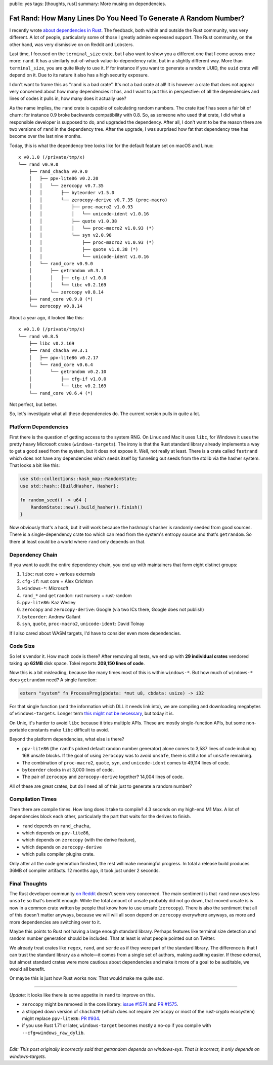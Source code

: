 public: yes
tags: [thoughts, rust]
summary: More musing on dependencies.

Fat Rand: How Many Lines Do You Need To Generate A Random Number?
=================================================================

I recently wrote `about dependencies in Rust
</2025/1/24/build-it-yourself/>`__.  The feedback, both within and outside
the Rust community, was very different.  A lot of people, particularly
some of those I greatly admire expressed support.  The Rust community, on
the other hand, was very dismissive on on Reddit and Lobsters.

Last time, I focused on the ``terminal_size`` crate, but I also want to
show you a different one that I come across once more: ``rand``.  It has a
similarly out-of-whack value-to-dependency ratio, but in a slightly
different way.  More than ``terminal_size``, you are quite likely to use
it.  If for instance if you want to generate a random UUID, the ``uuid``
crate will depend on it.  Due to its nature it also has a high security
exposure.

I don't want to frame this as “``rand`` is a bad crate”.  It's not a bad
crate at all!  It is however a crate that does not appear very concerned
about how many dependencies it has, and I want to put this in perspective:
of all the dependencies and lines of codes it pulls in, how many does it
actually use?

As the name implies, the ``rand`` crate is capable of calculating random
numbers.  The crate itself has seen a fair bit of churn: for instance 0.9
broke backwards compatibility with 0.8.  So, as someone who used that
crate, I did what a responsible developer is supposed to do, and upgraded
the dependency.  After all, I don't want to be the reason there are two
versions of ``rand`` in the dependency tree.  After the upgrade, I was
surprised how fat that dependency tree has become over the last nine
months.

Today, this is what the dependency tree looks like for the default feature
set on macOS and Linux::

    x v0.1.0 (/private/tmp/x)
    └── rand v0.9.0
        ├── rand_chacha v0.9.0
        │   ├── ppv-lite86 v0.2.20
        │   │   └── zerocopy v0.7.35
        │   │       ├── byteorder v1.5.0
        │   │       └── zerocopy-derive v0.7.35 (proc-macro)
        │   │           ├── proc-macro2 v1.0.93
        │   │           │   └── unicode-ident v1.0.16
        │   │           ├── quote v1.0.38
        │   │           │   └── proc-macro2 v1.0.93 (*)
        │   │           └── syn v2.0.98
        │   │               ├── proc-macro2 v1.0.93 (*)
        │   │               ├── quote v1.0.38 (*)
        │   │               └── unicode-ident v1.0.16
        │   └── rand_core v0.9.0
        │       ├── getrandom v0.3.1
        │       │   ├── cfg-if v1.0.0
        │       │   └── libc v0.2.169
        │       └── zerocopy v0.8.14
        ├── rand_core v0.9.0 (*)
        └── zerocopy v0.8.14

About a year ago, it looked like this::

    x v0.1.0 (/private/tmp/x)
    └── rand v0.8.5
        ├── libc v0.2.169
        ├── rand_chacha v0.3.1
        │   ├── ppv-lite86 v0.2.17
        │   └── rand_core v0.6.4
        │       └── getrandom v0.2.10
        │           ├── cfg-if v1.0.0
        │           └── libc v0.2.169
        └── rand_core v0.6.4 (*)

Not perfect, but better.

So, let's investigate what all these dependencies do. The current version
pulls in quite a lot.

Platform Dependencies
---------------------

First there is the question of getting access to the system RNG.  On Linux
and Mac it uses ``libc``, for Windows it uses the pretty heavy Microsoft
crates (``windows-targets``).  The irony is that the Rust standard library
already implements a way to get a good seed from the system, but it does
not expose it.  Well, not really at least.  There is a crate called
``fastrand`` which does not have any dependencies which seeds itself by
funneling out seeds from the stdlib via the hasher system.  That looks a
bit like this:

.. sourcecode:: rust

    use std::collections::hash_map::RandomState;
    use std::hash::{BuildHasher, Hasher};

    fn random_seed() -> u64 {
        RandomState::new().build_hasher().finish()
    }

Now obviously that's a hack, but it will work because the hashmap's hasher
is randomly seeded from good sources.  There is a single-dependency crate
too which can read from the system's entropy source and that's
``getrandom``.  So there at least could be a world where ``rand`` only
depends on that.

Dependency Chain
----------------

If you want to audit the entire dependency chain, you end up with
maintainers that form eight distinct groups:

1. ``libc``: rust core + various externals
2. ``cfg-if``: rust core + Alex Crichton
3. ``windows-*``: Microsoft
4. ``rand_*`` and ``getrandom``: rust nursery + rust-random
5. ``ppv-lite86``: Kaz Wesley
6. ``zerocopy`` and ``zerocopy-derive``: Google (via two ICs there, Google
   does not publish)
7. ``byteorder``: Andrew Gallant
8. ``syn``, ``quote``, ``proc-macro2``, ``unicode-ident``: David Tolnay

If I also cared about WASM targets, I'd have to consider even more
dependencies.

Code Size
---------

So let's vendor it.  How much code is there?  After removing all tests, we
end up with **29 individual crates** vendored taking up **62MB** disk
space.  Tokei reports **209,150 lines of code**.

Now this is a bit misleading, because like many times most of this is
within ``windows-*``.  But how much of ``windows-*`` does ``getrandom``
need?  A single function:

.. sourcecode:: rust

    extern "system" fn ProcessPrng(pbdata: *mut u8, cbdata: usize) -> i32

For that single function (and the information which DLL it needs link
into), we are compiling and downloading megabytes of ``windows-targets``.
Longer term `this might not be necessary
<https://rust-lang.github.io/rfcs/2627-raw-dylib-kind.html>`__, but today
it is.

On Unix, it's harder to avoid ``libc`` because it tries multiple APIs.
These are mostly single-function APIs, but some non-portable constants
make ``libc`` difficult to avoid.

Beyond the platform dependencies, what else is there?

* ``ppv-lite86`` (the ``rand``'s picked default randon number generator)
  alone comes to 3,587 lines of code including 168 unsafe blocks.  If
  the goal of using ``zerocopy`` was to avoid ``unsafe``, there is still
  a ton of ``unsafe`` remaining.
* The combination of ``proc-macro2``, ``quote``, ``syn``, and
  ``unicode-ident`` comes to 49,114 lines of code.
* ``byteorder`` clocks in at 3,000 lines of code.
* The pair of ``zerocopy`` and ``zerocopy-derive`` together?  14,004 lines
  of code.

All of these are great crates, but do I need all of this just to generate a random number?

Compilation Times
-----------------

Then there are compile times.  How long does it take to compile? 4.3
seconds on my high-end M1 Max.  A lot of dependencies block each other,
particularly the part that waits for the derives to finish.

* ``rand`` depends on ``rand_chacha``,
* which depends on ``ppv-lite86``,
* which depends on ``zerocopy`` (with the derive feature),
* which depends on ``zerocopy-derive``
* which pulls compiler plugins crate.

Only after all the code generation finished, the rest will make meaningful
progress.  In total a release build produces 36MB of compiler artifacts.
12 months ago, it took just under 2 seconds.

Final Thoughts
--------------

The Rust developer community `on Reddit
<https://www.reddit.com/r/rust/comments/1igjiip/rand_now_depends_on_zerocopy/>`__
doesn't seem very concerned.  The main sentiment is that ``rand`` now uses less
``unsafe`` so that's benefit enough.  While the total amount of unsafe
probably did not go down, that moved unsafe is is now in a common crate
written by people that know how to use unsafe (``zerocopy``).  There is
also the sentiment that all of this doesn't matter anyways, because we
will will all soon depend on ``zerocopy`` everywhere anyways, as more and
more dependencies are switching over to it.

Maybe this points to Rust not having a large enough standard library.
Perhaps features like terminal size detection and random number generation
should be included.  That at least is what people pointed out on Twitter.

We already treat crates like ``regex``, ``rand``, and ``serde`` as if they
were part of the standard library.  The difference is that I can trust the
standard library as a whole—it comes from a single set of authors, making
auditing easier.  If these external, but almost standard crates were more
cautious about dependencies and make it more of a goal to be auditable, we
would all benefit.

Or maybe this is just how Rust works now.  That would make me quite sad.

----

*Update:* it looks like there is some appetite in ``rand`` to improve on
this.

*   ``zerocopy`` might be removed in the core library: `issue #1574
    <https://github.com/rust-random/rand/issues/1574>`__ and `PR #1575
    <https://github.com/rust-random/rand/pull/1575>`__.

*   a stripped down version of ``chacha20`` (which does not require ``zerocopy``
    or most of the rust-crypto ecosystem) might replace ``ppv-lite86``:
    `PR #934 <https://github.com/rust-random/rand/issues/934>`__.

*   if you use Rust 1.71 or later, ``windows-target`` becomes mostly a
    no-op if you compile with ``--cfg=windows_raw_dylib``.

----

*Edit: This post originally incorrectly said that getrandom depends on
windows-sys.  That is incorrect, it only depends on windows-targets.*
